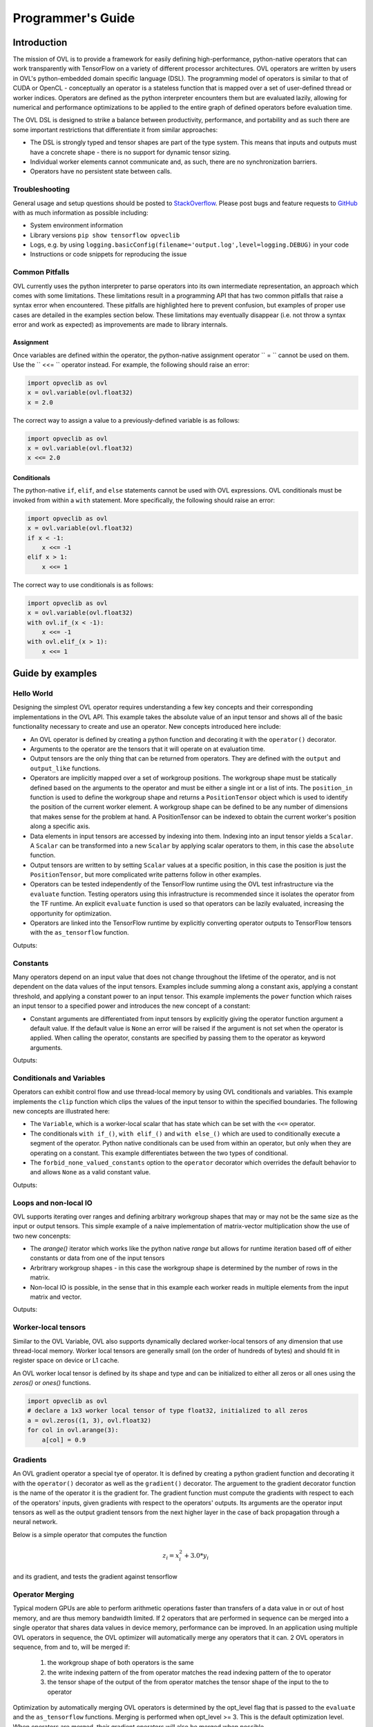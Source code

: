 Programmer's Guide
==================


Introduction
------------

The mission of OVL is to provide a framework for easily defining high-performance, python-native
operators that can work transparently with TensorFlow on a variety of different processor architectures. OVL operators
are written by users in OVL's python-embedded domain specific language (DSL). The programming model of operators
is similar to that of CUDA or OpenCL - conceptually an operator is a stateless function that is mapped over
a set of user-defined thread or worker indices. Operators are defined as the python interpreter encounters them but
are evaluated lazily, allowing for numerical and performance optimizations to be applied to the entire graph of
defined operators before evaluation time.

The OVL DSL is designed to strike a balance between productivity, performance, and portability and as such there
are some important restrictions that differentiate it from similar approaches:

* The DSL is strongly typed and tensor shapes are part of the type system. This means that inputs and outputs must
  have a concrete shape - there is no support for dynamic tensor sizing.
* Individual worker elements cannot communicate and, as such, there are no synchronization barriers.
* Operators have no persistent state between calls.

Troubleshooting
~~~~~~~~~~~~~~~
General usage and setup questions should be posted to
`StackOverflow <https://stackoverflow.com/questions/tagged/opveclib>`__. Please post bugs and feature requests to
`GitHub <https://github.com/opveclib/opveclib/issues>`__ with as much information as possible including:

* System environment information
* Library versions ``pip show tensorflow opveclib``
* Logs, e.g. by using ``logging.basicConfig(filename='output.log',level=logging.DEBUG)`` in your code
* Instructions or code snippets for reproducing the issue

Common Pitfalls
~~~~~~~~~~~~~~~

OVL currently uses the python interpreter to parse operators into its own intermediate representation, an approach
which comes with some limitations. These limitations result in a programming API that has two common pitfalls that
raise a syntax error when encountered. These pitfalls are highlighted here to prevent confusion, but examples of
proper use cases are detailed in the examples section below. These limitations may eventually disappear (i.e. not
throw a syntax error and work as expected) as improvements are made to library internals.

Assignment
__________

Once variables are defined within the operator, the python-native assignment operator `` = `` cannot be used on them.
Use the `` <<= `` operator instead. For example, the following should raise an error:

.. code-block:: python

    import opveclib as ovl
    x = ovl.variable(ovl.float32)
    x = 2.0

The correct way to assign a value to a previously-defined variable is as follows:

.. code-block:: python

    import opveclib as ovl
    x = ovl.variable(ovl.float32)
    x <<= 2.0

Conditionals
____________

The python-native ``if``, ``elif``, and ``else`` statements cannot be used with OVL expressions. OVL
conditionals must be invoked from within a ``with`` statement. More specifically, the following should raise an error:

.. code-block:: python

    import opveclib as ovl
    x = ovl.variable(ovl.float32)
    if x < -1:
        x <<= -1
    elif x > 1:
        x <<= 1

The correct way to use conditionals is as follows:

.. code-block:: python

    import opveclib as ovl
    x = ovl.variable(ovl.float32)
    with ovl.if_(x < -1):
        x <<= -1
    with ovl.elif_(x > 1):
        x <<= 1

Guide by examples
-----------------

Hello World
~~~~~~~~~~~
Designing the simplest OVL operator requires understanding a few key concepts and their corresponding
implementations in the OVL API. This example takes the absolute value of an input tensor and shows all of
the basic functionality necessary to create and use an operator. New concepts introduced here include:

* An OVL operator is defined by creating a python function and decorating it with the ``operator()`` decorator.
* Arguments to the operator are the tensors that it will operate on at evaluation time.
* Output tensors are the only thing that can be returned from operators. They are defined with the ``output`` and
  ``output_like`` functions.
* Operators are implicitly mapped over a set of workgroup positions. The workgroup shape must be statically
  defined based on the arguments to the operator and must be either a single int or a list of ints. The
  ``position_in`` function is used to define the workgroup shape and returns a ``PositionTensor`` object which is
  used to identify the position of the current worker element. A workgroup shape can be defined to be any
  number of dimensions that makes sense for the problem at hand. A PositionTensor can be indexed to obtain the
  current worker's position along a specific axis.
* Data elements in input tensors are accessed by indexing into them. Indexing into an input tensor yields a
  ``Scalar``. A ``Scalar`` can be transformed into a new ``Scalar`` by applying scalar operators to them,
  in this case the ``absolute`` function.
* Output tensors are written to by setting ``Scalar`` values at a specific position, in this case the position is
  just the ``PositionTensor``, but more complicated write patterns follow in other examples.
* Operators can be tested independently of the TensorFlow runtime using the OVL test infrastructure via the
  ``evaluate`` function. Testing operators using this infrastructure is recommended since it isolates the operator
  from the TF runtime. An explicit ``evaluate`` function is used so that operators can be lazily evaluated,
  increasing the opportunity for optimization.
* Operators are linked into the TensorFlow runtime by explicitly converting operator outputs to TensorFlow tensors
  with the ``as_tensorflow`` function.

.. testcode::

    import numpy as np
    import tensorflow as tf
    import opveclib as ovl


    @ovl.operator()
    def absolute(input_tensor):
        # define the output tensor
        output_tensor = ovl.output_like(input_tensor)

        # define the workgroup shape and get workgroup position reference
        wg_position = ovl.position_in(input_tensor.shape)

        # read input element at current workgroup position
        input_element = input_tensor[wg_position]

        # apply absolute function
        abs = ovl.absolute(input_element)

        # set the output element
        output_tensor[wg_position] = abs

        return output_tensor

    # define a numpy input
    in_np = np.arange(-3, 4, dtype=np.float32)
    # apply the operator
    out = absolute(in_np)
    # lazily evaluate with the OVL test infrastructure
    print(ovl.evaluate([out]))

    # explicitly convert to tensorflow tensor
    out_tf = ovl.as_tensorflow(out)
    # lazily evaluate using tensorflow
    sess = tf.Session()
    print(sess.run([out_tf])[0])

Outputs:

.. testoutput::

   [ 3.  2.  1.  0.  1.  2.  3.]
   [ 3.  2.  1.  0.  1.  2.  3.]


Constants
~~~~~~~~~

Many operators depend on an input value that does not change throughout the lifetime of the operator, and is not
dependent on the data values of the input tensors.
Examples include summing along a constant axis, applying a constant threshold,
and applying a constant power to an input tensor. This example implements the ``power`` function which raises an
input tensor to a specified power and introduces the new concept of a constant:

* Constant arguments are differentiated from input tensors by explicitly giving the operator function argument a default
  value. If the default value is ``None`` an error will be raised if the argument is not set when the operator
  is applied. When calling the operator, constants are specified by passing them to the operator as
  keyword arguments.

.. testcode::

    import numpy as np
    import tensorflow as tf
    import opveclib as ovl


    @ovl.operator()
    def power(input_tensor, exponent=None):
        # define the output tensor
        output_tensor = ovl.output_like(input_tensor)

        # define the workgroup shape and get workgroup position reference
        wg_position = ovl.position_in(input_tensor.shape)

        # read input element at current workgroup position
        input_element = input_tensor[wg_position]

        # apply power function and set the output element
        output_tensor[wg_position] = ovl.power(input_element, exponent)

        return output_tensor

    # define a numpy input
    in_np = np.arange(-3, 4, dtype=np.float32)
    # apply the operator
    # Note that constants must be explicitly set as keyword arguments
    out = power(in_np, exponent=2)
    # lazily evaluate with the OVL test infrastructure
    print(ovl.evaluate([out]))

    # explicitly convert to tensorflow tensor
    out_tf = ovl.as_tensorflow(out)
    # lazily evaluate using tensorflow
    sess = tf.Session()
    print(sess.run([out_tf])[0])


Outputs:

.. testoutput::

   [ 9.  4.  1.  0.  1.  4.  9.]
   [ 9.  4.  1.  0.  1.  4.  9.]



Conditionals and Variables
~~~~~~~~~~~~~~~~~~~~~~~~~~

Operators can exhibit control flow and use thread-local memory by using OVL conditionals and variables. This example
implements the ``clip`` function which clips the values of the input tensor to within the specified boundaries.
The following new concepts are illustrated here:

* The ``Variable``, which is a worker-local scalar that has state which can be set with the ``<<=`` operator.
* The conditionals ``with if_()``, ``with elif_()`` and ``with else_()`` which are used to conditionally
  execute a segment of the operator. Python native conditionals can be used from within an operator, but only
  when they are operating on a constant. This example differentiates between the two types of conditional.
* The ``forbid_none_valued_constants`` option to the ``operator`` decorator which overrides the default behavior
  to and allows ``None`` as a valid constant value.

.. testcode::

    import numpy as np
    import opveclib as ovl


    # override default behavior and allow None valued constants
    @ovl.operator(forbid_none_valued_constants=False)
    def clip(arg, threshold1=None, threshold2=None):
        pos = ovl.position_in(arg.shape)
        clipped = ovl.output_like(arg)

        # define a worker local variable
        clipped_val = ovl.variable(0, arg.dtype)

        # assign the value of variables with the the <<= operator
        clipped_val <<= arg[pos]

        # python if statements can be used on constants to control how the operator behaves
        if threshold1 is not None:
            # when using conditionals on OVL expressions, you must use the OVL "with if_" function
            #  these conditionals are evaluated at run time and are input-data dependent
            with ovl.if_(clipped_val < threshold1):
                clipped_val <<= threshold1

        # this python native if statement is used to control how the operator behaves at definition time
        if threshold2 is not None:
            # this conditional controls how the operator deals with run time data
            with ovl.if_(clipped_val > threshold2):
                clipped_val <<= threshold2

        clipped[pos] = clipped_val

        return clipped

    # define a numpy input
    in_np = np.arange(-3, 4, dtype=np.float32)
    # apply the operator
    #  not all constants have to be supplied here since None value constants are permitted
    out1 = clip(in_np, threshold1=-1)
    out2 = clip(in_np, threshold2=1)
    out3 = clip(in_np, threshold1=-1, threshold2=1)
    # lazily evaluate with the OVL test infrastructure
    res1, res2, res3 = ovl.evaluate([out1, out2, out3])
    print(res1)
    print(res2)
    print(res3)

Outputs:

.. testoutput::

    [-1. -1. -1.  0.  1.  2.  3.]
    [-3. -2. -1.  0.  1.  1.  1.]
    [-1. -1. -1.  0.  1.  1.  1.]



Loops and non-local IO
~~~~~~~~~~~~~~~~~~~~~~

OVL supports iterating over ranges and defining arbitrary workgroup shapes that may or may not be the same size
as the input or output tensors. This simple example of a naive implementation of matrix-vector multiplication
show the use of two new concenpts:

* The `arange()` iterator which works like the python native `range` but allows for runtime iteration based off
  of either constants or data from one of the input tensors
* Arbritrary workgroup shapes - in this case the workgroup shape is determined by the number of rows in the matrix.
* Non-local IO is possible, in the sense that in this example each worker reads in multiple elements from the
  input matrix and vector.

.. testcode::

    import numpy as np
    import opveclib as ovl


    @ovl.operator()
    def matmul(mat, vec):
        # assert type properties of the two input tensors
        assert mat.rank == 2
        assert vec.rank == 1
        assert mat.shape[1] == vec.shape[0]
        assert mat.dtype == vec.dtype

        rows = mat.shape[0]
        cols = mat.shape[1]

        # define the output to be one dimensional
        y = ovl.output(rows, mat.dtype)

        # define a number of workers equal to the number of rows
        row = ovl.position_in(rows)[0]

        # define the accumulator and iterate over the matrix columns
        accum = ovl.variable(0, mat.dtype)
        for col in ovl.arange(cols):
            # accumulated the product of each element
            accum <<= accum + mat[row, col]*vec[col]

        y[row] = accum
        return y

    m = np.array([[0, 1, 2], [3, 4, 5], [6, 7, 8]], dtype=np.float32)
    x = np.array([1, 2, 3], dtype=np.float32)
    out = matmul(m, x)
    print(ovl.evaluate([out]))


Outputs:

.. testoutput::

    [  8.  26.  44.]


Worker-local tensors
~~~~~~~~~~~~~~~~~~~~

Similar to the OVL Variable, OVL also supports dynamically declared worker-local tensors of any dimension that use
thread-local memory. Worker local tensors are generally small (on the order of hundreds of bytes) and should fit in
register space on device or L1 cache. 

An OVL worker local tensor is defined by its shape and type and can be initialized to either
all zeros or all ones using the `zeros()` or `ones()` functions.

.. code-block:: python

    import opveclib as ovl
    # declare a 1x3 worker local tensor of type float32, initialized to all zeros
    a = ovl.zeros((1, 3), ovl.float32)
    for col in ovl.arange(3):
        a[col] = 0.9


Gradients
~~~~~~~~~

An OVL gradient operator a special tye of operator. It is defined by creating a python gradient function and
decorating it with the ``operator()`` decorator as well as the ``gradient()`` decorator. The arguement to the
gradient decorator function is the name of the operator it is the gradient for. The gradient function
must compute the gradients with respect to each of the operators' inputs, given gradients with respect to the operators'
outputs. Its arguments are the operator input tensors as well as the output gradient tensors from the next higher
layer in the case of back propagation through a neural network.

Below is a simple operator that computes the function

.. math::

      z_{i} = x_{i}^2  + 3.0 * y_{i}

and its gradient, and tests the gradient against tensorflow

.. testcode::

    import numpy as np
    import opveclib as ovl
    import tensorflow as tf

    @ovl.operator()
    def func(x, y):
        assert(x.shape == y.shape)

        pos = ovl.position_in(x.shape)
        z = ovl.output_like(x)

        # compute the function
        z[pos] = x[pos] * x[pos] + 3.0 * y[pos]
        return z


    @ovl.gradient(func)
    @ovl.operator()
    def func_grad(x, y, dz):
        assert(x.shape == y.shape)
        assert(x.shape == dz.shape)

        pos = ovl.position_in(x.shape)
        dx = ovl.output_like(x)
        dy = ovl.output_like(y)

        # compute the gradients w.r.t each input
        dx[pos] = 2.0 * x[pos] * dz[pos]
        dy[pos] = 3.0 * dz[pos]
        return dx, dy

    # define some input values
    a = tf.constant(np.arange(5.0))
    b = tf.constant(np.arange(5.0))
    grad_above = tf.constant(np.random.random(5))

    # run the operator in tensorflow
    with tf.Session() as s:
        func_ovl = ovl.as_tensorflow(func(a, b))

        # define a tensorflow reference operation
        func_tf = a * a + 3.0 * b

        # register the gradients of the ovl operator and the refenence in tensorflow
        func_grad_ovl = tf.gradients(func_ovl, [a, b], grad_ys=grad_above)
        func_grad_tf = tf.gradients(func_tf, [a, b], grad_ys=grad_above)

        # evaluate the outputs
        func_grad_ovl, func_grad_tf = s.run([func_grad_ovl, func_grad_tf])
        assert np.all(np.equal(func_grad_ovl, func_grad_tf))



Operator Merging
~~~~~~~~~~~~~~~

Typical modern GPUs are able to perform arithmetic operations faster than transfers of a data value in or out of host memory,
and are thus memory bandwidth limited. If 2 operators that are performed in sequence can be merged into a single operator that
shares data values in device memory, performance can be improved. In an application using multiple OVL operators in sequence,
the OVL optimizer will automatically merge any operators that it can. 2 OVL operators in sequence, from and to, will be merged if:

    1) the workgroup shape of both operators is the same
    2) the write indexing pattern of the from operator matches the read indexing pattern of the to operator
    3) the tensor shape of the output of the from operator matches the tensor shape of the input to the to operator

Optimization by automatically merging OVL operators is determined by the opt_level flag that is passed to the ``evaluate``
and the ``as_tensorflow`` functions. Merging is performed when opt_level >= 3. This is the default optimization level.
When operators are merged, their gradient operators will also be merged when possible.